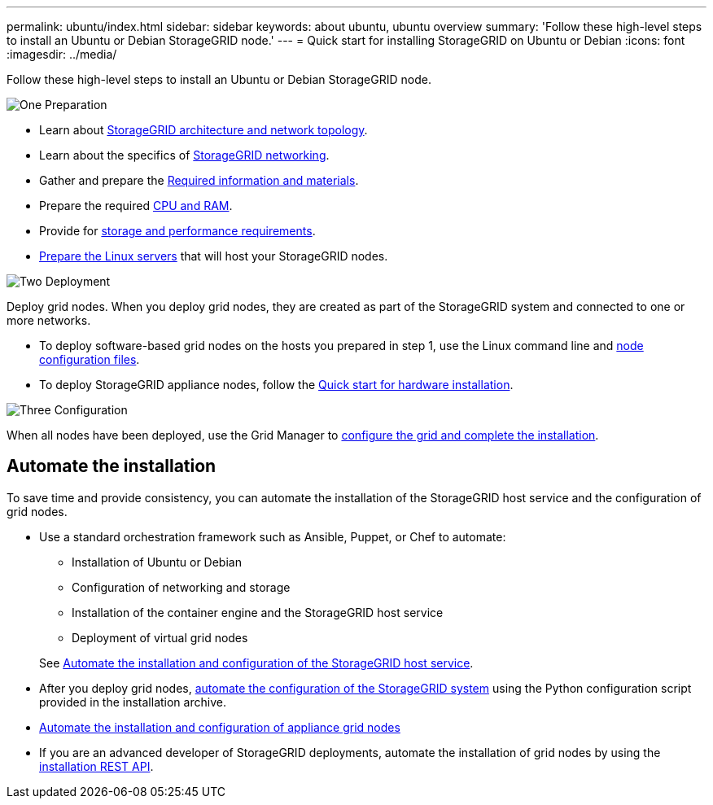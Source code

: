 ---
permalink: ubuntu/index.html
sidebar: sidebar
keywords: about ubuntu, ubuntu overview
summary: 'Follow these high-level steps to install an Ubuntu or Debian StorageGRID node.'
---
= Quick start for installing StorageGRID on Ubuntu or Debian
:icons: font
:imagesdir: ../media/

[.lead]
Follow these high-level steps to install an Ubuntu or Debian StorageGRID node.

// Start snippet: Quick start headings as block titles
// 1 placeholder per entry: Heading text here

.image:https://raw.githubusercontent.com/NetAppDocs/common/main/media/number-1.png[One] Preparation

// [role="quick-margin-para"]
// Prepare for installation:
[role="quick-margin-list"]
* Learn about link:../primer/storagegrid-architecture-and-network-topology.html[StorageGRID architecture and network topology].
* Learn about the specifics of link:../network/index.html[StorageGRID networking].
* Gather and prepare the link:required-materials.html[Required information and materials].
* Prepare the required link:cpu-and-ram-requirements.html[CPU and RAM].
* Provide for link:storage-and-performance-requirements.html[storage and performance requirements].
* link:how-host-wide-settings-change.html[Prepare the Linux servers] that will host your StorageGRID nodes.

.image:https://raw.githubusercontent.com/NetAppDocs/common/main/media/number-2.png[Two] Deployment

[role="quick-margin-para"]
Deploy grid nodes. When you deploy grid nodes, they are created as part of the StorageGRID system and connected to one or more networks.

[role="quick-margin-list"]
* To deploy software-based grid nodes on the hosts you prepared in step 1, use the Linux command line and link:creating-node-configuration-files.html[node configuration files].
* To deploy StorageGRID appliance nodes, follow the https://docs.netapp.com/us-en/storagegrid-appliances/installconfig/index.html[Quick start for hardware installation^].

.image:https://raw.githubusercontent.com/NetAppDocs/common/main/media/number-3.png[Three] Configuration

[role="quick-margin-para"]
When all nodes have been deployed, use the Grid Manager to link:navigating-to-grid-manager.html[configure the grid and complete the installation].

== Automate the installation

To save time and provide consistency, you can automate the installation of the StorageGRID host service and the configuration of grid nodes.

* Use a standard orchestration framework such as Ansible, Puppet, or Chef to automate:
** Installation of Ubuntu or Debian
** Configuration of networking and storage
** Installation of the container engine and the StorageGRID host service
** Deployment of virtual grid nodes

+
See link:automating-installation.html#automate-the-installation-and-configuration-of-the-storagegrid-host-service[Automate the installation and configuration of the StorageGRID host service].

* After you deploy grid nodes, link:automating-installation.html#automate-the-configuration-of-storagegrid[automate the configuration of the StorageGRID system] using the Python configuration script provided in the installation archive.

* https://docs.netapp.com/us-en/storagegrid-appliances/installconfig/automating-appliance-installation-and-configuration.html[Automate the installation and configuration of appliance grid nodes^]

* If you are an advanced developer of StorageGRID deployments, automate the installation of grid nodes by using the link:overview-of-installation-rest-api.html[installation REST API].

// 2024 MAY 13, storagegrid-118-issue-16